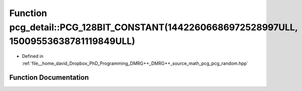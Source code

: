 .. _exhale_function_namespacepcg__detail_1a7c64172ece8dce70c1e0f9a41e4e4409:

Function pcg_detail::PCG_128BIT_CONSTANT(14422606686972528997ULL, 15009553638781119849ULL)
==========================================================================================

- Defined in :ref:`file__home_david_Dropbox_PhD_Programming_DMRG++_DMRG++_source_math_pcg_pcg_random.hpp`


Function Documentation
----------------------


.. doxygenfunction:: pcg_detail::PCG_128BIT_CONSTANT(14422606686972528997ULL, 15009553638781119849ULL)
